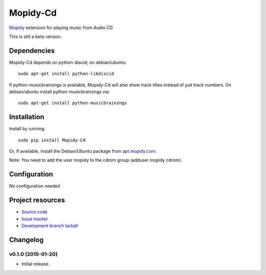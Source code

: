 *********
Mopidy-Cd
*********

`Mopidy <http://www.mopidy.com/>`_ extension for playing music from Audio CD

This is still a beta version.


Dependencies
============

Mopidy-Cd depends on python-discid; on debian/ubuntu::

      sudo apt-get install python-libdiscid

If python-musicbrainzngs is available, Mopidy-Cd will also show track
titles instead of just track numbers.  On debian/ubuntu install
python-musicbrainzngs via::

      sudo apt-get install python-musicbrainzngs


Installation
============

Install by running::

      sudo pip install Mopidy-Cd

Or, if available, install the Debian/Ubuntu package from `apt.mopidy.com
<http://apt.mopidy.com/>`_.

Note: You need to add the user mopidy to the cdrom group (adduser mopidy cdrom).


Configuration
=============

No configuration needed


Project resources
=================

- `Source code <https://github.com/asartori/mopidy-cd>`_
- `Issue tracker <https://github.com/asartori/mopidy-cd/issues>`_
- `Development branch tarball <https://github.com/asartori/mopidy-cd/tarball/master#egg=Mopidy-Cd-dev>`_


Changelog
=========

v0.1.0 (2015-01-20)
-------------------

- Initial release.
